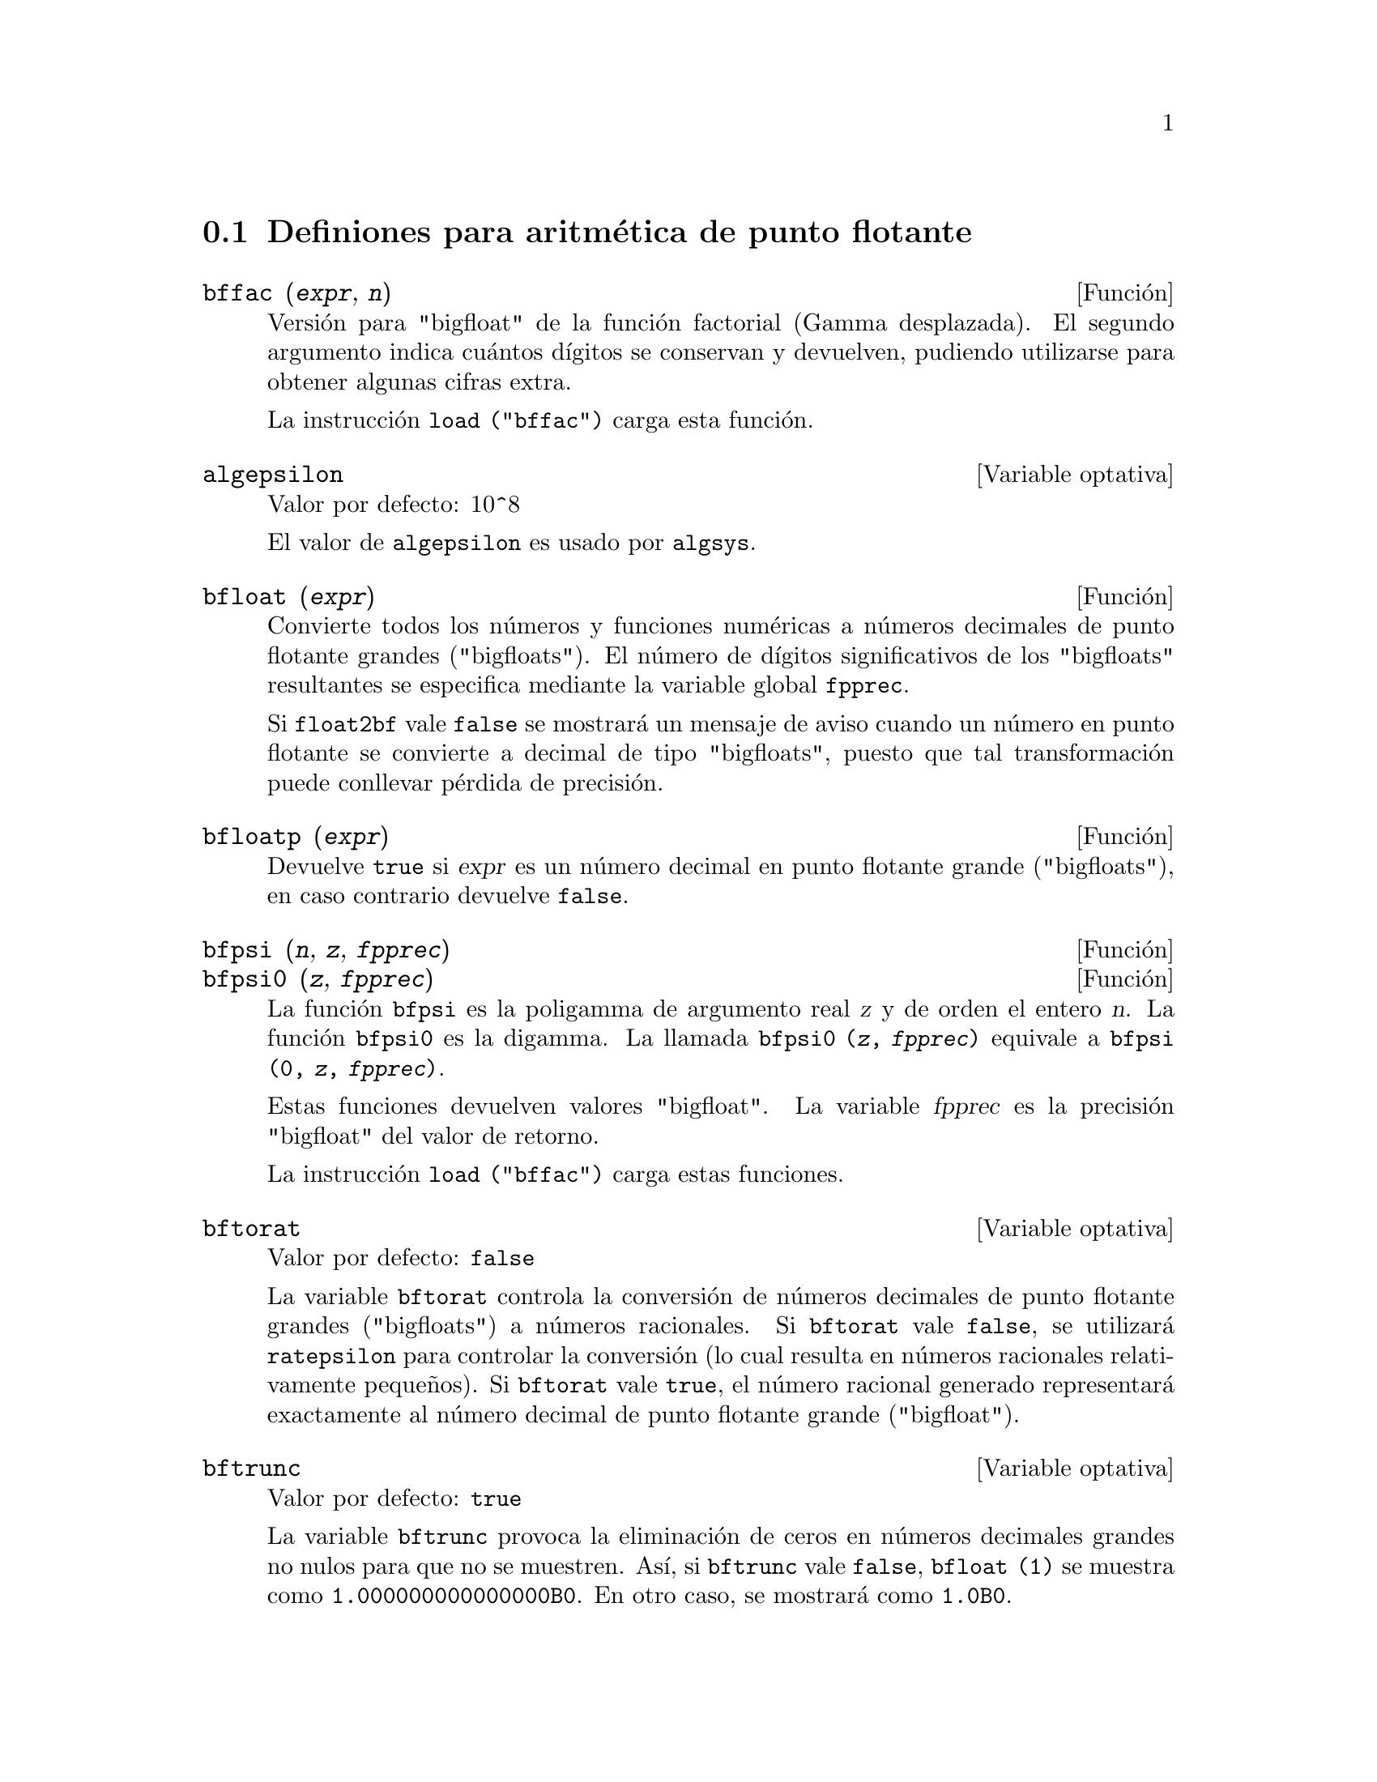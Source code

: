 @c version 1.18
@menu
* Definiones para aritm@'etica de punto flotante::
@end menu

@node Definiones para aritm@'etica de punto flotante, , Aritm@'etica de punto flotante, Aritm@'etica de punto flotante

@section Definiones para aritm@'etica de punto flotante

@c FOLLOWING FUNCTIONS IN bffac.mac ARE NOT DESCRIBED IN .texi FILES: !!!
@c obfac, azetb, vonschtoonk, divrlst, obzeta, bfhzeta, bfpsi0 !!!
@c DON'T KNOW WHICH ONES ARE INTENDED FOR GENERAL USE !!!

@c FOLLOWING FUNCTIONS IN bffac.mac ARE DESCRIBED IN Number.texi: !!!
@c burn, bzeta, bfzeta !!!

@c FOLLOWING FUNCTIONS IN bffac.mac ARE DESCRIBED HERE: !!!
@c bfpsi, bffac, cbffac !!!


@deffn {Funci@'on} bffac (@var{expr}, @var{n})
Versi@'on para "bigfloat" de la funci@'on factorial (Gamma desplazada). El segundo argumento indica cu@'antos d@'{@dotless{i}}gitos se conservan y devuelven, pudiendo utilizarse para obtener algunas cifras extra.

La instrucci@'on @code{load ("bffac")} carga esta funci@'on.

@end deffn

@defvr {Variable optativa} algepsilon
Valor por defecto: 10^8

El valor de @code{algepsilon} es usado por @code{algsys}.

@end defvr

@deffn {Funci@'on} bfloat (@var{expr})
Convierte todos los n@'umeros y  funciones num@'ericas a n@'umeros decimales de punto flotante grandes ("bigfloats").
El n@'umero de d@'{@dotless{i}}gitos significativos de los "bigfloats" resultantes se especifica mediante la variable global @code{fpprec}.

Si @code{float2bf} vale @code{false} se mostrar@'a un mensaje de aviso cuando un n@'umero en punto flotante se convierte a decimal de tipo "bigfloats", puesto que tal transformaci@'on puede conllevar p@'erdida de precisi@'on.

@end deffn

@deffn {Funci@'on} bfloatp (@var{expr})
Devuelve @code{true} si @var{expr} es un n@'umero decimal en punto flotante grande ("bigfloats"), en caso contrario devuelve @code{false}.

@end deffn

@deffn {Funci@'on} bfpsi (@var{n}, @var{z}, @var{fpprec})
@deffnx {Funci@'on} bfpsi0 (@var{z}, @var{fpprec})
La funci@'on @code{bfpsi} es la poligamma de argumento real @var{z} y de orden el entero @var{n}. La funci@'on @code{bfpsi0} es la digamma.  La llamada @code{bfpsi0 (@var{z}, @var{fpprec})} equivale a @code{bfpsi (0, @var{z}, @var{fpprec})}.

Estas funciones devuelven valores "bigfloat". La variable @var{fpprec} es la precisi@'on "bigfloat" del valor de retorno.

@c psi0(1) = -%gamma IS AN INTERESTING PROPERTY BUT IN THE ABSENCE OF ANY OTHER
@c DISCUSSION OF THE PROPERTIES OF THIS FUNCTION, THIS STATEMENT SEEMS OUT OF PLACE.
@c Note @code{-bfpsi0 (1, fpprec)} provides @code{%gamma} (Euler's constant) as a bigfloat.

La instrucci@'on @code{load ("bffac")} carga estas funciones.

@end deffn

@defvr {Variable optativa} bftorat
Valor por defecto: @code{false}

La variable @code{bftorat} controla la conversi@'on de n@'umeros decimales de punto flotante grandes ("bigfloats") a n@'umeros racionales. Si @code{bftorat} vale @code{false}, se utilizar@'a @code{ratepsilon} para controlar la conversi@'on  (lo cual resulta en n@'umeros racionales relativamente peque@~nos). Si  @code{bftorat} vale @code{true}, el n@'umero racional generado representar@'a exactamente al n@'umero decimal de punto flotante grande ("bigfloat").

@end defvr

@defvr {Variable optativa} bftrunc
Valor por defecto: @code{true}

La variable @code{bftrunc} provoca la eliminaci@'on de ceros en n@'umeros decimales grandes no nulos para que no se muestren.  As@'{@dotless{i}}, si @code{bftrunc} vale @code{false}, @code{bfloat (1)}
se muestra como @code{1.000000000000000B0}. En otro caso, se mostrar@'a como @code{1.0B0}.

@end defvr

@deffn {Funci@'on} cbffac (@var{z}, @var{fpprec})
Calcula el factorial de n@'umeros complejos de punto flotante grandes.

La instrucci@'on @code{load ("bffac")} carga esta funci@'on.

@end deffn

@deffn {Funci@'on} float (@var{expr})
Convierte los enteros, n@'umeros racionales y los decimales de punto flotante grandes ("bigfloats") que est@'an presentes en @var{expr} a n@'umeros de punto flotante. Tambi@'en act@'ua como s@'{@dotless{i}}mbolo @code{evflag}.

@end deffn

@defvr {Variable optativa} float2bf
Valor por defecto: @code{false}
 
Si @code{float2bf} vale @code{false} se mostrar@'a un mensaje de aviso cuando un n@'umero en punto flotante se convierte a decimal de tipo "bigfloats", puesto que tal transformaci@'on puede conllevar p@'erdida de precisi@'on.

@end defvr

@deffn {Funci@'on} floatnump (@var{expr})
Devuelve @code{true} si @var{expr} es un n@'umero de punto flotante, en caso contario retorna @code{false}.

@end deffn

@defvr {Variable optativa} fpprec
Valor por defecto: 16

La variable @code{fpprec} guarda el n@'umero de d@'{@dotless{i}}gitos significativos en la aritm@'etica con n@'umeros decimales de punto flotante grandes ("bigfloats"). La variable @code{fpprec} no afecta a los c@'alculos con n@'umeros decimales de punto flotante ordinarios.

V@'eanse tambi@'en @code{bfloat} y @code{fpprintprec}.

@end defvr

@defvr {Variable optativa} fpprintprec
Valor por defecto: 0

La variable @code{fpprintprec} guarda el n@'umero de d@'{@dotless{i}}gitos
a imprimir de los n@'umeros decimales en coma flotante, tanto los ordinarios
como los de precisi@'on ilimitada (@i{bigfloats}).

En el caso de los decimales ordinarios, si @code{fpprintprec} toma un valor
entre 2 y 16 (inclusive), el n@'umero de d@'{@dotless{i}}gitos que se 
imprimen es igual a @code{fpprintprec}. En caso contrario, @code{fpprintprec} es 0
o mayor que 16, siendo el n@'umero de d@'{@dotless{i}}gitos
a imprimir en todos loa casos igual a 16.

En el caso de los decimales de precisi@'on ilimitada (@i{bigfloats}),
si @code{fpprintprec} toma un valor entre 2 y 16 (inclusive),
el n@'umero de d@'{@dotless{i}}gitos que se imprimen es igual a 
@code{fpprintprec}. En caso contrario, @code{fpprintprec} es 0
o mayor que @code{fpprec}, siendo el n@'umero de d@'{@dotless{i}}gitos
a imprimir igual a @code{fpprec}.

La variable @code{fpprintprec} no admite el valor 1.
@end defvr

@deffn {Funci@'on Lisp} ?round (@var{x})
@deffnx {Funci@'on Lisp} ?round (@var{x}, @var{divisor})
Redondea el n@'umero decimal en punto flotante @var{x} al entero m@'as pr@'oximo. El argumento debe ser un decimal flotante ordinario, no grande ("bigfloat").   El s@'{@dotless{i}}mbolo @code{?} al comienzo indica que se trata de una funci@'on Lisp.

@example
(%i1) ?round (-2.8);
(%o1)                            - 3
@end example

@end deffn

@deffn {Funci@'on Lisp} ?truncate (@var{x})
@deffnx {Funci@'on Lisp} ?truncate (@var{x}, @var{divisor})
Trunca el n@'umero decimal en punto flotante @var{x} en direcci@'on al 0, para convertirlo en un entero. El argumento debe ser un decimal flotante ordinario, no grande ("bigfloat").   El s@'{@dotless{i}}mbolo @code{?} al comienzo indica que se trata de una funci@'on Lisp.

@example
(%i1) ?truncate (-2.8);
(%o1)                            - 2
(%i2) ?truncate (2.4);
(%o2)                             2
(%i3) ?truncate (2.8);
(%o3)                             2
@end example

@end deffn

